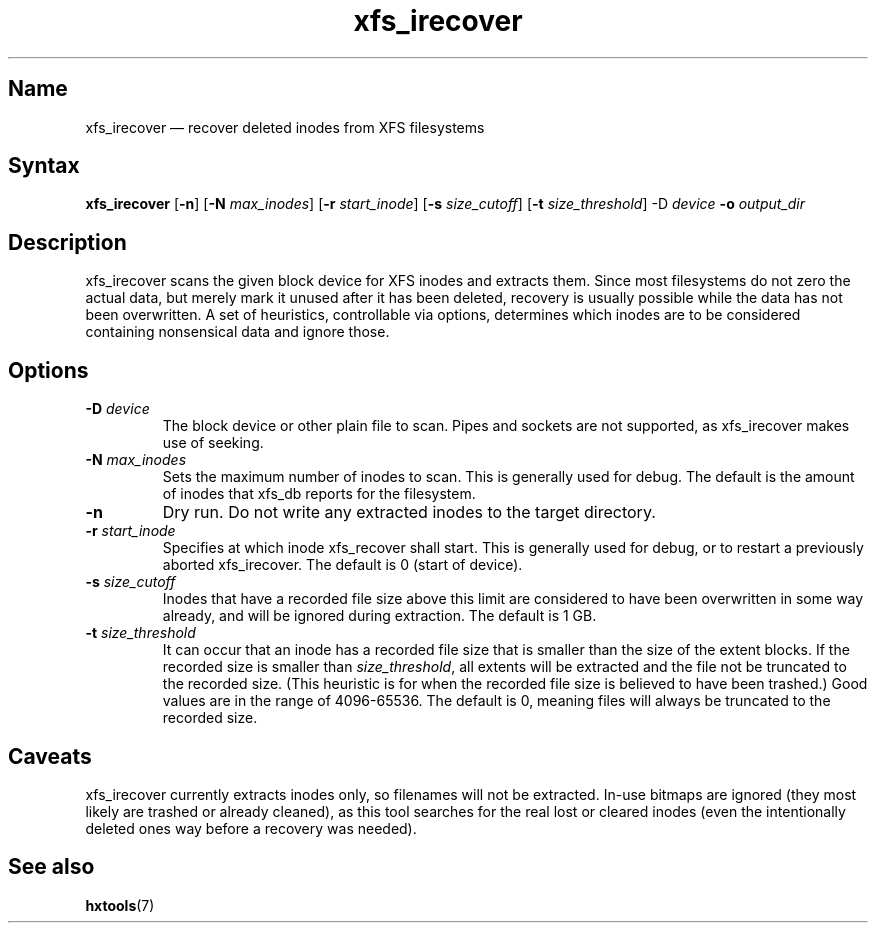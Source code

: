 .TH xfs_irecover 8 "2008-12-29" "hxtools" "hxtools"
.SH Name
xfs_irecover \(em recover deleted inodes from XFS filesystems
.SH Syntax
\fBxfs_irecover\fP [\fB\-n\fP] [\fB\-N\fP \fImax_inodes\fP] [\fB\-r\fP
\fIstart_inode\fP] [\fB\-s\fP \fIsize_cutoff\fP] [\fB\-t\fP
\fIsize_threshold\fP] \-D\fP \fIdevice\fP \fB\-o\fP \fIoutput_dir\fP
.SH Description
xfs_irecover scans the given block device for XFS inodes and extracts them.
Since most filesystems do not zero the actual data, but merely mark it unused
after it has been deleted, recovery is usually possible while the data has not
been overwritten. A set of heuristics, controllable via options, determines
which inodes are to be considered containing nonsensical data and ignore those.
.SH Options
.TP
\fB\-D\fP \fIdevice\fP
The block device or other plain file to scan. Pipes and sockets are not
supported, as xfs_irecover makes use of seeking.
.TP
\fB\-N\fP \fImax_inodes\fP
Sets the maximum number of inodes to scan. This is generally used for debug.
The default is the amount of inodes that xfs_db reports for the filesystem.
.TP
\fB\-n\fP
Dry run. Do not write any extracted inodes to the target directory.
.TP
\fB\-r\fP \fIstart_inode\fP
Specifies at which inode xfs_recover shall start. This is generally used for
debug, or to restart a previously aborted xfs_irecover. The default is 0
(start of device).
.TP
\fB\-s\fP \fIsize_cutoff\fP
Inodes that have a recorded file size above this limit are considered to have
been overwritten in some way already, and will be ignored during extraction.
The default is 1 GB.
.TP
\fB\-t\fP \fIsize_threshold\fP
It can occur that an inode has a recorded file size that is smaller than the
size of the extent blocks. If the recorded size is smaller than
\fIsize_threshold\fP, all extents will be extracted and the file not be
truncated to the recorded size. (This heuristic is for when the recorded file
size is believed to have been trashed.) Good values are in the range of
4096-65536. The default is 0, meaning files will always be truncated to the
recorded size.
.SH Caveats
xfs_irecover currently extracts inodes only, so filenames will not be
extracted. In-use bitmaps are ignored (they most likely are trashed or already
cleaned), as this tool searches for the real lost or cleared inodes (even the
intentionally deleted ones way before a recovery was needed).
.SH See also
\fBhxtools\fP(7)
